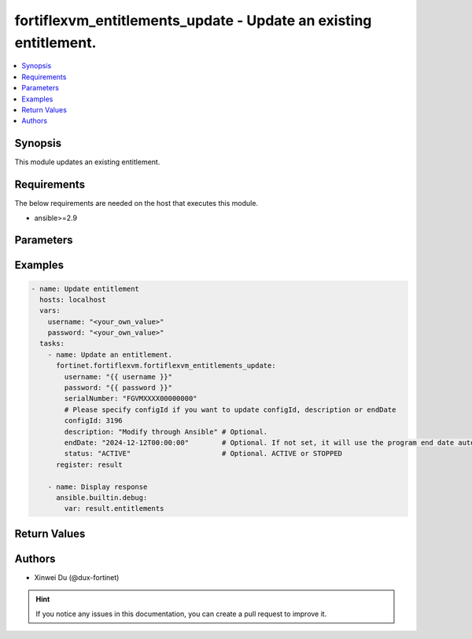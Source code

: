 fortiflexvm_entitlements_update - Update an existing entitlement.
+++++++++++++++++++++++++++++++++++++++++++++++++++++++++++++++++

.. versionadded:: 1.0.0

.. contents::
   :local:
   :depth: 1

Synopsis
--------
This module updates an existing entitlement.

Requirements
------------

The below requirements are needed on the host that executes this module.

- ansible>=2.9


Parameters
----------

.. option:: username

  The username to authenticate. If not declared, the code will read the environment variable FORTIFLEX_ACCESS_USERNAME.

  :type: str

.. option:: password

  The password to authenticate. If not declared, the code will read the environment variable FORTIFLEX_ACCESS_PASSWORD.

  :type: str

.. option:: serialNumber

  The serial number of the entitlement to update.

  :type: str
  :required: True

.. option:: configId

  The ID of the configuration.

  :type: int

.. option:: description

  The description of the entitlement.

  :type: str

.. option:: endDate

  The end date of the entitlement's validity. Any format that satisfies [ISO 8601](https://www.w3.org/TR/NOTE-datetime-970915.html) is accepted. Recommended format is "YYYY-MM-DDThh:mm:ss".

  :type: str

.. option:: status

  The status of the entitlement.

  :type: str
  :choices: ['ACTIVE', 'STOPPED']


Examples
-------------

.. code-block:: yaml

  - name: Update entitlement
    hosts: localhost
    vars:
      username: "<your_own_value>"
      password: "<your_own_value>"
    tasks:
      - name: Update an entitlement.
        fortinet.fortiflexvm.fortiflexvm_entitlements_update:
          username: "{{ username }}"
          password: "{{ password }}"
          serialNumber: "FGVMXXXX00000000"
          # Please specify configId if you want to update configId, description or endDate
          configId: 3196
          description: "Modify through Ansible" # Optional.
          endDate: "2024-12-12T00:00:00"        # Optional. If not set, it will use the program end date automatically.
          status: "ACTIVE"                      # Optional. ACTIVE or STOPPED
        register: result
  
      - name: Display response
        ansible.builtin.debug:
          var: result.entitlements
  


Return Values
-------------

.. option:: entitlements

  The entitlement you update. This list only contains one entitlement.

  :type: list
  :returned: always
  
  .. option:: accountId
  
    The ID of the account associated with the program.
  
    :type: int
    :returned: always
  
  .. option:: configId
  
    The config ID of the entitlement.
  
    :type: int
    :returned: always
  
  .. option:: description
  
    The description of the entitlement.
  
    :type: str
    :returned: always
  
  .. option:: endDate
  
    The end date of the entitlement.
  
    :type: str
    :returned: always
  
  .. option:: serialNumber
  
    The serial number of the entitlement.
  
    :type: str
    :returned: always
  
  .. option:: startDate
  
    The start date of the entitlement.
  
    :type: str
    :returned: always
  
  .. option:: status
  
    The status of the VM. Possible values are "PENDING", "ACTIVE", "STOPPED" or "EXPIRED".
  
    :type: str
    :returned: always
  
  .. option:: token
  
    The token of the entitlement.
  
    :type: str
    :returned: always
  
  .. option:: tokenStatus
  
    The token status of the entitlement. Possible values are "NOTUSED" or "USED".
  
    :type: str
    :returned: always

Authors
-------

- Xinwei Du (@dux-fortinet)

.. hint::
    If you notice any issues in this documentation, you can create a pull request to improve it.
